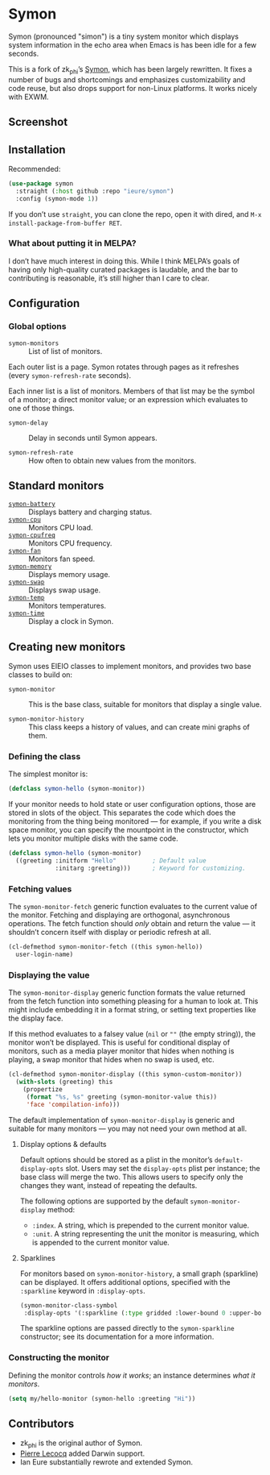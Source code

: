* Symon
  :PROPERTIES:
  :ID:       448c271a-c9b1-4ac2-9c80-4737529d9ea7
  :END:

  Symon (pronounced "simon") is a tiny system monitor which displays
  system information in the echo area when Emacs is has been idle for
  a few seconds.

  This is a fork of zk_phi’s [[https://github.com/zk-phi/symon][Symon,]] which has been largely rewritten.
  It fixes a number of bugs and shortcomings and emphasizes
  customizability and code reuse, but also drops support for non-Linux
  platforms.  It works nicely with EXWM.


** Screenshot
   :PROPERTIES:
   :ID:       7aa501aa-c646-457a-a111-969c54205e1f
   :END:

   [[file:img/screenshot.png]]


** Installation
   :PROPERTIES:
   :ID:       1505f520-214d-48cc-ab18-a804a41e81b5
   :END:

   Recommended:

   #+BEGIN_SRC emacs-lisp :eval never
     (use-package symon
       :straight (:host github :repo "ieure/symon")
       :config (symon-mode 1))
   #+END_SRC

   If you don’t use =straight=, you can clone the repo, open it with
   dired, and =M-x install-package-from-buffer RET=.

*** What about putting it in MELPA?
    :PROPERTIES:
    :ID:       f6836d38-f028-4da8-a7ee-175b079aa644
    :END:

    I don’t have much interest in doing this.  While I think MELPA’s
    goals of having only high-quality curated packages is laudable,
    and the bar to contributing is reasonable, it’s still higher than
    I care to clear.


** Configuration
   :PROPERTIES:
   :ID:       71529d50-a063-43d6-b5a2-bc9f9bbc7e6a
   :END:

*** Global options
    :PROPERTIES:
    :ID:       b0864da4-e91a-494c-b87e-f563330b1bb1
    :END:

    - =symon-monitors= :: List of list of monitors.

    Each outer list is a page.  Symon rotates through pages as it refreshes
    (every =symon-refresh-rate= seconds).

    Each inner list is a list of monitors.  Members of that list may
    be the symbol of a monitor; a direct monitor value; or an
    expression which evaluates to one of those things.

    - =symon-delay= :: Delay in seconds until Symon appears.

    - =symon-refresh-rate= :: How often to obtain new values from the
         monitors.


** Standard monitors
   :PROPERTIES:
   :ID:       64dcaa69-ec9a-46f9-989c-c8c10b127039
   :END:

   - [[file:symon-battery.el][=symon-battery=]] :: Displays battery and charging status.
   - [[file:symon-cpu.el][=symon-cpu=]] :: Monitors CPU load.
   - [[file:symon-cpufreq.el][=symon-cpufreq=]] :: Monitors CPU frequency.
   - [[file:symon-fan.el][=symon-fan=]] :: Monitors fan speed.
   - [[file:symon-memory.el][=symon-memory=]] :: Displays memory usage.
   - [[file:symon-swap.el][=symon-swap=]] :: Displays swap usage.
   - [[file:symon-temp.el][=symon-temp=]] :: Monitors temperatures.
   - [[file:symon-time.el][=symon-time=]] :: Display a clock in Symon.


** Creating new monitors
   :PROPERTIES:
   :ID:       cd1b28e3-3d40-47f6-82e9-1a6eb1f5b658
   :END:

   Symon uses EIEIO classes to implement monitors, and provides two
   base classes to build on:

   - =symon-monitor= :: This is the base class, suitable for monitors
        that display a single value.

   - =symon-monitor-history= :: This class keeps a history of values,
        and can create mini graphs of them.

*** Defining the class
    :PROPERTIES:
    :ID:       674fab64-0c0c-4ff8-8a89-47c4b2afcfa6
    :END:

    The simplest monitor is:

    #+BEGIN_SRC emacs-lisp :eval never
      (defclass symon-hello (symon-monitor))
    #+END_SRC

    If your monitor needs to hold state or user configuration options,
    those are stored in slots of the object.  This separates the code
    which does the monitoring from the thing being monitored — for
    example, if you write a disk space monitor, you can specify the
    mountpoint in the constructor, which lets you monitor multiple
    disks with the same code.

    #+BEGIN_SRC emacs-lisp :eval never
      (defclass symon-hello (symon-monitor)
        ((greeting :initform "Hello"          ; Default value
                   :initarg :greeting)))      ; Keyword for customizing.
    #+END_SRC


*** Fetching values
    :PROPERTIES:
    :ID:       b96fa238-ba27-4c6b-9087-8584221ef318
    :END:

    The =symon-monitor-fetch= generic function evaluates to the
    current value of the monitor.  Fetching and displaying are
    orthogonal, asynchronous operations.  The fetch function should
    /only/ obtain and return the value — it shouldn’t concern itself
    with display or periodic refresh at all.

    #+BEGIN_SRC emacs-lisp :eval never
      (cl-defmethod symon-monitor-fetch ((this symon-hello))
        user-login-name)
    #+END_SRC


*** Displaying the value
    :PROPERTIES:
    :ID:       452faf00-b00b-4f11-8788-ea79e8b021ff
    :END:

    The =symon-monitor-display= generic function formats the value
    returned from the fetch function into something pleasing for a
    human to look at.  This might include embedding it in a format
    string, or setting text properties like the display face.

    If this method evaluates to a falsey value (=nil= or =""= (the
    empty string)), the monitor won’t be displayed.  This is useful
    for conditional display of monitors, such as a media player
    monitor that hides when nothing is playing, a swap monitor that
    hides when no swap is used, etc.

    #+BEGIN_SRC emacs-lisp :eval never
      (cl-defmethod symon-monitor-display ((this symon-custom-monitor))
        (with-slots (greeting) this
          (propertize
           (format "%s, %s" greeting (symon-monitor-value this))
           'face 'compilation-info)))
    #+END_SRC

   The default implementation of =symon-monitor-display= is generic
   and suitable for many monitors — you may not need your own method
   at all.


**** Display options & defaults
     :PROPERTIES:
     :ID:       4c2c35bf-9d16-4401-a226-ce8419c85c0e
     :END:

     Default options should be stored as a plist in the monitor’s
     =default-display-opts= slot.  Users may set the =display-opts=
     plist per instance; the base class will merge the two.  This
     allows users to specify only the changes they want, instead of
     repeating the defaults.

     The following options are supported by the default
     =symon-monitor-display= method:

     - =:index=.  A string, which is prepended to the current monitor value.
     - =:unit=.  A string representing the unit the monitor is
       measuring, which is appended to the current monitor value.

**** Sparklines
     :PROPERTIES:
     :ID:       8aeddb05-e40d-4fb6-b735-add92d41e086
     :END:

      For monitors based on =symon-monitor-history=, a small graph
      (sparkline) can be displayed.  It offers additional options,
      specified with the =:sparkline= keyword in =:display-opts=.

      #+BEGIN_SRC emacs-lisp
        (symon-monitor-class-symbol
         :display-opts '(:sparkline (:type gridded :lower-bound 0 :upper-bound 1000)))
      #+END_SRC

      The sparkline options are passed directly to the
      =symon-sparkline= constructor; see its documentation for a more
      information.


*** Constructing the monitor
    :PROPERTIES:
    :ID:       f44e3392-4292-4fce-ac87-1ba0d44d82d9
    :END:

    Defining the monitor controls /how it works/; an instance
    determines /what it monitors/.

    #+BEGIN_SRC emacs-lisp :eval never
      (setq my/hello-monitor (symon-hello :greeting "Hi"))
    #+END_SRC


** Contributors
   :PROPERTIES:
   :ID:       839e2264-f266-4a62-96b4-51fa63cb9f2e
   :END:

   - zk_phi is the original author of Symon.
   - [[https://github.com/pierre-lecocq][Pierre Lecocq]] added Darwin support.
   - Ian Eure substantially rewrote and extended Symon.
